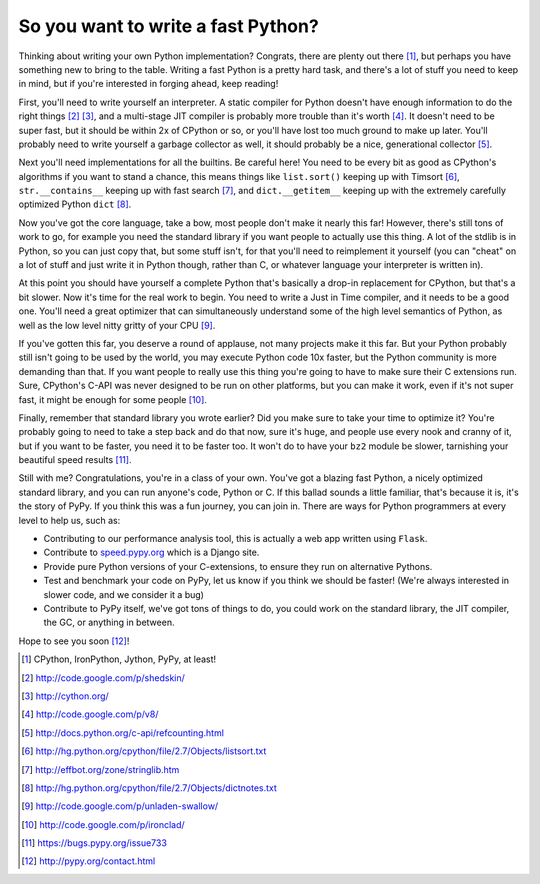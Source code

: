 
So you want to write a fast Python? 
====================================


Thinking about writing your own Python implementation? Congrats, there are
plenty out there [#]_, but perhaps you have something new to bring to the
table. Writing a fast Python is a pretty hard task, and there's a lot of stuff
you need to keep in mind, but if you're interested in forging ahead, keep
reading!

First, you'll need to write yourself an interpreter. A static compiler for
Python doesn't have enough information to do the right things [#]_ [#]_, and a
multi-stage JIT compiler is probably more trouble than it's worth [#]_. It
doesn't need to be super fast, but it should be within 2x of CPython or so, or
you'll have lost too much ground to make up later. You'll probably need to
write yourself a garbage collector as well, it should probably be a nice,
generational collector [#]_.

Next you'll need implementations for all the builtins. Be careful here! You
need to be every bit as good as CPython's algorithms if you want to stand a
chance, this means things like ``list.sort()`` keeping up with Timsort [#]_,
``str.__contains__`` keeping up with fast search [#]_, and ``dict.__getitem__``
keeping up with the extremely carefully optimized Python ``dict`` [#]_.

Now you've got the core language, take a bow, most people don't make it nearly
this far! However, there's still tons of work to go, for example you need the
standard library if you want people to actually use this thing. A lot of the
stdlib is in Python, so you can just copy that, but some stuff isn't, for that
you'll need to reimplement it yourself (you can "cheat" on a lot of stuff and
just write it in Python though, rather than C, or whatever language your
interpreter is written in).

At this point you should have yourself a complete Python that's basically a
drop-in replacement for CPython, but that's a bit slower. Now it's time for
the real work to begin. You need to write a Just in Time compiler, and it
needs to be a good one. You'll need a great optimizer that can simultaneously
understand some of the high level semantics of Python, as well as the low
level nitty gritty of your CPU [#]_.

If you've gotten this far, you deserve a round of applause, not many projects
make it this far. But your Python probably still isn't going to be used by the
world, you may execute Python code 10x faster, but the Python community is
more demanding than that. If you want people to really use this thing you're
going to have to make sure their C extensions run. Sure, CPython's C-API was
never designed to be run on other platforms, but you can make it work, even if
it's not super fast, it might be enough for some people [#]_.

Finally, remember that standard library you wrote earlier? Did you make sure
to take your time to optimize it? You're probably going to need to take a step
back and do that now, sure it's huge, and people use every nook and cranny of
it, but if you want to be faster, you need it to be faster too. It won't do
to have your ``bz2`` module be slower, tarnishing your beautiful speed
results [#]_.

Still with me? Congratulations, you're in a class of your own. You've got a
blazing fast Python, a nicely optimized standard library, and you can run
anyone's code, Python or C. If this ballad sounds a little familiar, that's
because it is, it's the story of PyPy. If you think this was a fun journey,
you can join in. There are ways for Python programmers at every level to help
us, such as:

* Contributing to our performance analysis tool, this is actually a web app
  written using ``Flask``.
* Contribute to `speed.pypy.org`_ which is a Django site.
* Provide pure Python versions of your C-extensions, to ensure they run on
  alternative Pythons.
* Test and benchmark your code on PyPy, let us know if you think we should be
  faster! (We're always interested in slower code, and we consider it a bug)
* Contribute to PyPy itself, we've got tons of things to do, you could work on
  the standard library, the JIT compiler, the GC, or anything in between.

Hope to see you soon [#]_!

.. _`speed.pypy.org`: http://speed.pypy.org/

.. [#] CPython, IronPython, Jython, PyPy, at least!
.. [#] http://code.google.com/p/shedskin/
.. [#] http://cython.org/
.. [#] http://code.google.com/p/v8/
.. [#] http://docs.python.org/c-api/refcounting.html
.. [#] http://hg.python.org/cpython/file/2.7/Objects/listsort.txt
.. [#] http://effbot.org/zone/stringlib.htm
.. [#] http://hg.python.org/cpython/file/2.7/Objects/dictnotes.txt
.. [#] http://code.google.com/p/unladen-swallow/
.. [#] http://code.google.com/p/ironclad/
.. [#] https://bugs.pypy.org/issue733
.. [#] http://pypy.org/contact.html
